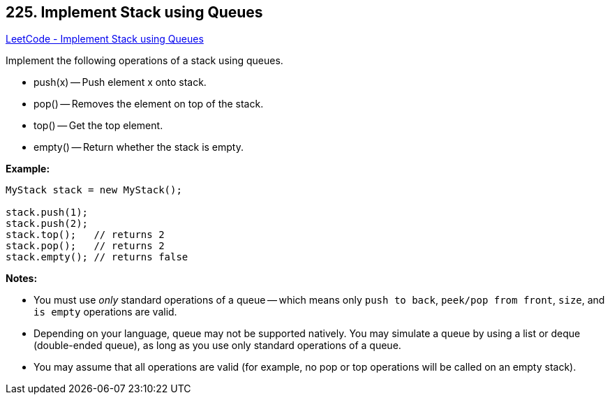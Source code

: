 == 225. Implement Stack using Queues

https://leetcode.com/problems/implement-stack-using-queues/[LeetCode - Implement Stack using Queues]

Implement the following operations of a stack using queues.


* push(x) -- Push element x onto stack.
* pop() -- Removes the element on top of the stack.
* top() -- Get the top element.
* empty() -- Return whether the stack is empty.


*Example:*

[subs="verbatim,quotes,macros"]
----
MyStack stack = new MyStack();

stack.push(1);
stack.push(2);  
stack.top();   // returns 2
stack.pop();   // returns 2
stack.empty(); // returns false
----

*Notes:*


* You must use _only_ standard operations of a queue -- which means only `push to back`, `peek/pop from front`, `size`, and `is empty` operations are valid.
* Depending on your language, queue may not be supported natively. You may simulate a queue by using a list or deque (double-ended queue), as long as you use only standard operations of a queue.
* You may assume that all operations are valid (for example, no pop or top operations will be called on an empty stack).


